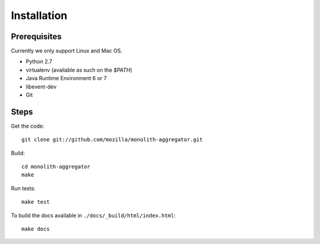 ============
Installation
============

Prerequisites
=============

Currently we only support Linux and Mac OS.

* Python 2.7
* virtualenv (available as such on the `$PATH`)
* Java Runtime Environment 6 or 7
* libevent-dev
* Git

Steps
=====

Get the code::

    git clone git://github.com/mozilla/monolith-aggregator.git

Build::

    cd monolith-aggregator
    make

Run tests::

    make test

To build the docs available in ``./docs/_build/html/index.html``::

    make docs
